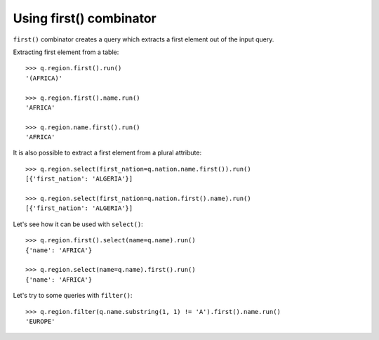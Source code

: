 Using first() combinator
========================

``first()`` combinator creates a query which extracts a first element out of the
input query.

Extracting first element from a table::

    >>> q.region.first().run()
    '(AFRICA)'

    >>> q.region.first().name.run()
    'AFRICA'

    >>> q.region.name.first().run()
    'AFRICA'

It is also possible to extract a first element from a plural attribute::

    >>> q.region.select(first_nation=q.nation.name.first()).run()
    [{'first_nation': 'ALGERIA'}]

    >>> q.region.select(first_nation=q.nation.first().name).run()
    [{'first_nation': 'ALGERIA'}]

Let's see how it can be used with ``select()``::

    >>> q.region.first().select(name=q.name).run()
    {'name': 'AFRICA'}

    >>> q.region.select(name=q.name).first().run()
    {'name': 'AFRICA'}

Let's try to some queries with ``filter()``::

    >>> q.region.filter(q.name.substring(1, 1) != 'A').first().name.run()
    'EUROPE'
